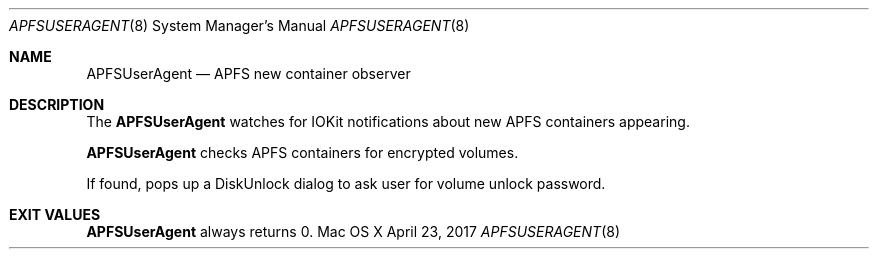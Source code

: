 .\" Copyright (c) 2017 Apple Inc. All rights reserved.
.\"
.\" The contents of this file constitute Original Code as defined in and
.\" are subject to the Apple Public Source License Version 1.1 (the
.\" "License").  You may not use this file except in compliance with the
.\" License.  Please obtain a copy of the License at
.\" http://www.apple.com/publicsource and read it before using this file.
.\"
.\" This Original Code and all software distributed under the License are
.\" distributed on an "AS IS" basis, WITHOUT WARRANTY OF ANY KIND, EITHER
.\" EXPRESS OR IMPLIED, AND APPLE HEREBY DISCLAIMS ALL SUCH WARRANTIES,
.\" INCLUDING WITHOUT LIMITATION, ANY WARRANTIES OF MERCHANTABILITY,
.\" FITNESS FOR A PARTICULAR PURPOSE OR NON-INFRINGEMENT.  Please see the
.\" License for the specific language governing rights and limitations
.\" under the License.
.\"
.\"     @(#)APFSUserAgent.8
.Dd April 23, 2017
.Dt APFSUSERAGENT 8
.Os "Mac OS X"
.Sh NAME
.Nm APFSUserAgent
.Nd APFS new container observer
.Sh DESCRIPTION
.Pp
The
.Nm
watches for IOKit notifications about new APFS containers appearing.
.Pp
.Nm
checks APFS containers for encrypted volumes.
.Pp
If found, pops up a DiskUnlock dialog to ask user for volume unlock password.
.Sh EXIT VALUES
.Nm
always returns 0.
